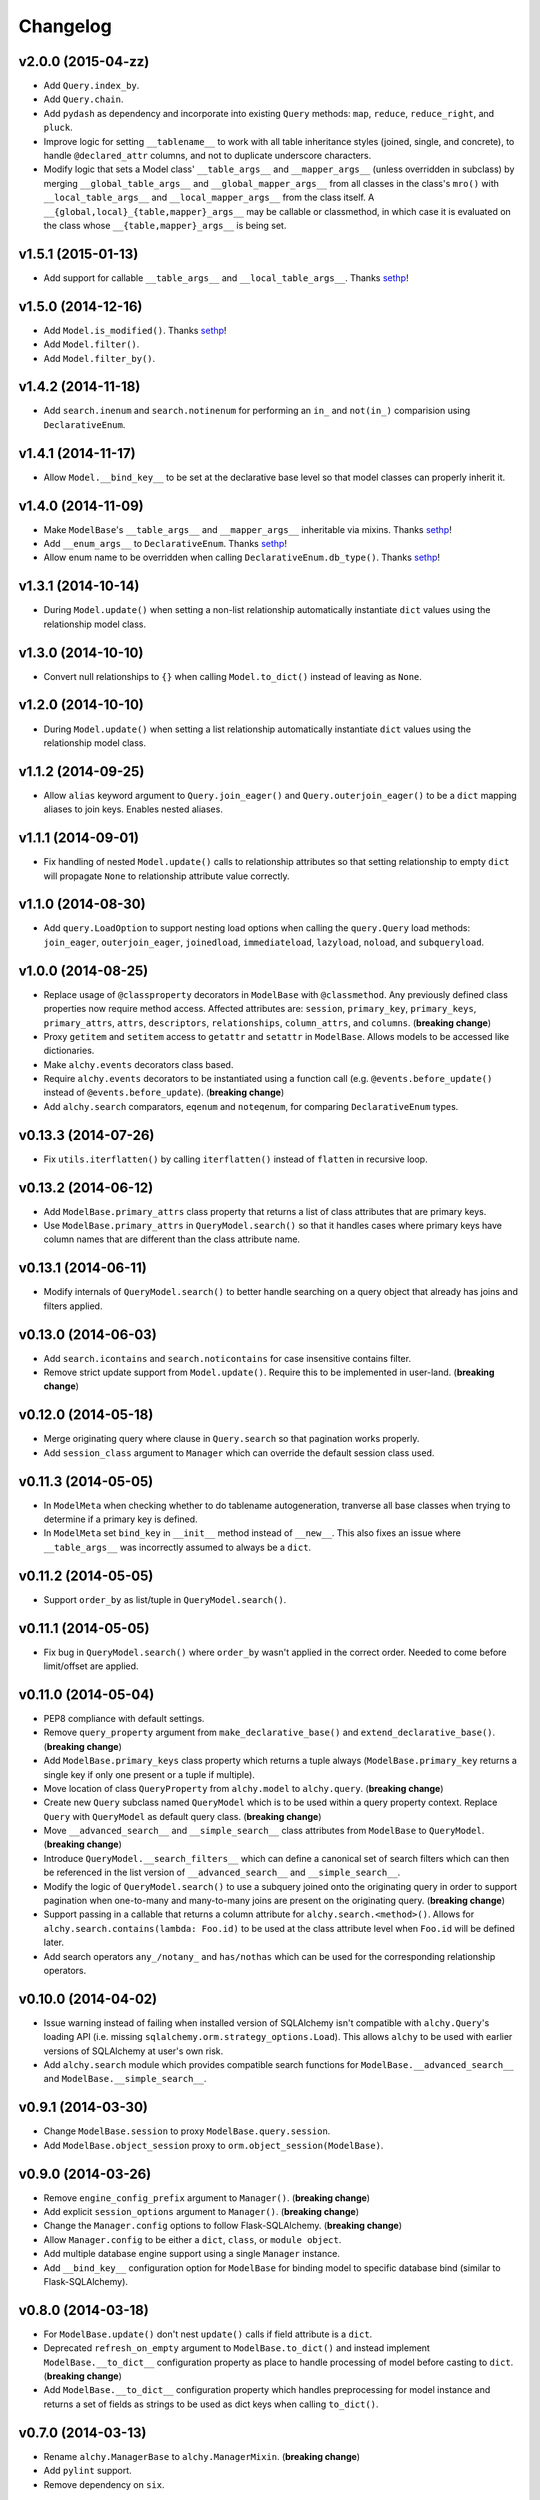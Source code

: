 Changelog
=========

v2.0.0 (2015-04-zz)
-------------------

- Add ``Query.index_by``.
- Add ``Query.chain``.
- Add ``pydash`` as dependency and incorporate into existing ``Query`` methods: ``map``, ``reduce``, ``reduce_right``, and ``pluck``.
- Improve logic for setting ``__tablename__`` to work with all table inheritance styles (joined, single, and concrete), to handle ``@declared_attr`` columns, and not to duplicate underscore characters.
- Modify logic that sets a Model class' ``__table_args__`` and ``__mapper_args__`` (unless overridden in subclass) by merging ``__global_table_args__`` and ``__global_mapper_args__`` from all classes in the class's ``mro()`` with ``__local_table_args__`` and ``__local_mapper_args__`` from the class itself. A ``__{global,local}_{table,mapper}_args__`` may be callable or classmethod, in which case it is evaluated on the class whose ``__{table,mapper}_args__`` is being set.


v1.5.1 (2015-01-13)
-------------------

- Add support for callable ``__table_args__`` and ``__local_table_args__``. Thanks sethp_!


v1.5.0 (2014-12-16)
-------------------

- Add ``Model.is_modified()``. Thanks sethp_!
- Add ``Model.filter()``.
- Add ``Model.filter_by()``.


v1.4.2 (2014-11-18)
-------------------

- Add ``search.inenum`` and ``search.notinenum`` for performing an ``in_`` and ``not(in_)`` comparision using ``DeclarativeEnum``.


v1.4.1 (2014-11-17)
-------------------

- Allow ``Model.__bind_key__`` to be set at the declarative base level so that model classes can properly inherit it.


v1.4.0 (2014-11-09)
-------------------

- Make ``ModelBase``'s ``__table_args__`` and ``__mapper_args__`` inheritable via mixins. Thanks sethp_!
- Add ``__enum_args__`` to ``DeclarativeEnum``. Thanks sethp_!
- Allow enum name to be overridden when calling ``DeclarativeEnum.db_type()``. Thanks sethp_!


v1.3.1 (2014-10-14)
-------------------

- During ``Model.update()`` when setting a non-list relationship automatically instantiate ``dict`` values using the relationship model class.


v1.3.0 (2014-10-10)
-------------------

- Convert null relationships to ``{}`` when calling ``Model.to_dict()`` instead of leaving as ``None``.


v1.2.0 (2014-10-10)
-------------------

- During ``Model.update()`` when setting a list relationship automatically instantiate ``dict`` values using the relationship model class.


v1.1.2 (2014-09-25)
-------------------

- Allow ``alias`` keyword argument to ``Query.join_eager()`` and ``Query.outerjoin_eager()`` to be a ``dict`` mapping aliases to join keys. Enables nested aliases.


v1.1.1 (2014-09-01)
-------------------

- Fix handling of nested ``Model.update()`` calls to relationship attributes so that setting relationship to empty ``dict`` will propagate ``None`` to relationship attribute value correctly.


v1.1.0 (2014-08-30)
-------------------

- Add ``query.LoadOption`` to support nesting load options when calling the ``query.Query`` load methods: ``join_eager``, ``outerjoin_eager``, ``joinedload``, ``immediateload``, ``lazyload``, ``noload``, and ``subqueryload``.


v1.0.0 (2014-08-25)
-------------------

- Replace usage of ``@classproperty`` decorators in ``ModelBase`` with ``@classmethod``. Any previously defined class properties now require method access. Affected attributes are: ``session``, ``primary_key``, ``primary_keys``, ``primary_attrs``, ``attrs``, ``descriptors``, ``relationships``, ``column_attrs``, and ``columns``. (**breaking change**)
- Proxy ``getitem`` and ``setitem`` access to ``getattr`` and ``setattr`` in ``ModelBase``. Allows models to be accessed like dictionaries.
- Make ``alchy.events`` decorators class based.
- Require ``alchy.events`` decorators to be instantiated using a function call (e.g. ``@events.before_update()`` instead of ``@events.before_update``). (**breaking change**)
- Add ``alchy.search`` comparators, ``eqenum`` and ``noteqenum``, for comparing ``DeclarativeEnum`` types.


v0.13.3 (2014-07-26)
--------------------

- Fix ``utils.iterflatten()`` by calling ``iterflatten()`` instead of ``flatten`` in recursive loop.


v0.13.2 (2014-06-12)
--------------------

- Add ``ModelBase.primary_attrs`` class property that returns a list of class attributes that are primary keys.
- Use ``ModelBase.primary_attrs`` in ``QueryModel.search()`` so that it handles cases where primary keys have column names that are different than the class attribute name.


v0.13.1 (2014-06-11)
--------------------

- Modify internals of ``QueryModel.search()`` to better handle searching on a query object that already has joins and filters applied.


v0.13.0 (2014-06-03)
--------------------

- Add ``search.icontains`` and ``search.noticontains`` for case insensitive contains filter.
- Remove strict update support from ``Model.update()``. Require this to be implemented in user-land. (**breaking change**)


v0.12.0 (2014-05-18)
--------------------

- Merge originating query where clause in ``Query.search`` so that pagination works properly.
- Add ``session_class`` argument to ``Manager`` which can override the default session class used.


v0.11.3 (2014-05-05)
--------------------

- In ``ModelMeta`` when checking whether to do tablename autogeneration, tranverse all base classes when trying to determine if a primary key is defined.
- In ``ModelMeta`` set ``bind_key`` in ``__init__`` method instead of ``__new__``. This also fixes an issue where ``__table_args__`` was incorrectly assumed to always be a ``dict``.


v0.11.2 (2014-05-05)
--------------------

- Support ``order_by`` as list/tuple in ``QueryModel.search()``.


v0.11.1 (2014-05-05)
--------------------

- Fix bug in ``QueryModel.search()`` where ``order_by`` wasn't applied in the correct order. Needed to come before limit/offset are applied.


v0.11.0 (2014-05-04)
--------------------

- PEP8 compliance with default settings.
- Remove ``query_property`` argument from ``make_declarative_base()`` and ``extend_declarative_base()``. (**breaking change**)
- Add ``ModelBase.primary_keys`` class property which returns a tuple always (``ModelBase.primary_key`` returns a single key if only one present or a tuple if multiple).
- Move location of class ``QueryProperty`` from ``alchy.model`` to ``alchy.query``. (**breaking change**)
- Create new ``Query`` subclass named ``QueryModel`` which is to be used within a query property context. Replace ``Query`` with ``QueryModel`` as default query class. (**breaking change**)
- Move ``__advanced_search__`` and ``__simple_search__`` class attributes from ``ModelBase`` to ``QueryModel``. (**breaking change**)
- Introduce ``QueryModel.__search_filters__`` which can define a canonical set of search filters which can then be referenced in the list version of ``__advanced_search__`` and ``__simple_search__``.
- Modify the logic of ``QueryModel.search()`` to use a subquery joined onto the originating query in order to support pagination when one-to-many and many-to-many joins are present on the originating query. (**breaking change**)
- Support passing in a callable that returns a column attribute for ``alchy.search.<method>()``. Allows for ``alchy.search.contains(lambda: Foo.id)`` to be used at the class attribute level when ``Foo.id`` will be defined later.
- Add search operators ``any_/notany_`` and ``has/nothas`` which can be used for the corresponding relationship operators.


v0.10.0 (2014-04-02)
--------------------

- Issue warning instead of failing when installed version of SQLAlchemy isn't compatible with ``alchy.Query``'s loading API (i.e. missing ``sqlalchemy.orm.strategy_options.Load``). This allows ``alchy`` to be used with earlier versions of SQLAlchemy at user's own risk.
- Add ``alchy.search`` module which provides compatible search functions for ``ModelBase.__advanced_search__`` and ``ModelBase.__simple_search__``.


v0.9.1 (2014-03-30)
-------------------

- Change ``ModelBase.session`` to proxy ``ModelBase.query.session``.
- Add ``ModelBase.object_session`` proxy to ``orm.object_session(ModelBase)``.


v0.9.0 (2014-03-26)
-------------------

- Remove ``engine_config_prefix`` argument to ``Manager()``. (**breaking change**)
- Add explicit ``session_options`` argument to ``Manager()``. (**breaking change**)
- Change the ``Manager.config`` options to follow Flask-SQLAlchemy. (**breaking change**)
- Allow ``Manager.config`` to be either a ``dict``, ``class``, or ``module object``.
- Add multiple database engine support using a single ``Manager`` instance.
- Add ``__bind_key__`` configuration option for ``ModelBase`` for binding model to specific database bind (similar to Flask-SQLAlchemy).

v0.8.0 (2014-03-18)
-------------------

- For ``ModelBase.update()`` don't nest ``update()`` calls if field attribute is a ``dict``.
- Deprecated ``refresh_on_empty`` argument to ``ModelBase.to_dict()`` and instead implement ``ModelBase.__to_dict__`` configuration property as place to handle processing of model before casting to ``dict``. (**breaking change**)
- Add ``ModelBase.__to_dict__`` configuration property which handles preprocessing for model instance and returns a set of fields as strings to be used as dict keys when calling ``to_dict()``.


v0.7.0 (2014-03-13)
-------------------

- Rename ``alchy.ManagerBase`` to ``alchy.ManagerMixin``. (**breaking change**)
- Add ``pylint`` support.
- Remove dependency on ``six``.


v0.6.0 (2014-03-10)
-------------------

- Prefix event decorators which did not start with ``before_`` or ``after_`` with ``on_``. Specifically, ``on_set``, ``on_append``, ``on_remove``, ``on_append_result``, ``on_create_instance``, ``on_instrument_class``, ``on_mapper_configured``, ``on_populate_instance``, ``on_translate_row``, ``on_expire``, ``on_load``, and ``on_refresh``. (**breaking change**)
- Remove lazy engine/session initialization in ``Manager``. Require that ``Model`` and ``config`` be passed in at init time. While this removes some functionality, it's done to simplify the ``Manager`` code so that it's more straightforward. If lazy initialization is needed, then a proxy class should be used. (**breaking change**)


v0.5.0 (2014-03-02)
-------------------

- Add ``ModelBase.primary_key`` class property for retrieving primary key(s).
- Add ``Base=None`` argument to ``make_declarative_base()`` to support passing in a subclass of ``ModelBase``. Previously had to create a declarative ``Model`` to pass in a subclassed ``ModelBase``.
- Let any exception occurring in ``ModelBase.query`` attribute access bubble up (previously, ``UnmappedClassError`` was caught).
- Python 2.6 and 3.3 support.
- PEP8 compliance.
- New dependency: ``six`` (for Python 3 support)


v0.4.2 (2014-02-24)
-------------------

- In ``ModelBase.to_dict()`` only include fields which are mapper descriptors.
- Support ``to_dict`` method hook when iterating over objects in ``ModelBase.to_dict()``.
- Add ``to_dict`` method hook to ``EnumSymbol`` (propagates to ``DeclarativeEnum``).


v0.4.1 (2014-02-23)
-------------------

- Support ``__iter__`` method in model so that ``dict(model)`` is equilvalent to ``model.to_dict()``.
- Add ``refresh_on_empty=True`` argument to ``ModelBase.to_dict()`` which supports calling ``ModelBase.refresh()`` if ``__dict__`` is empty.


v0.4.0 (2014-02-23)
-------------------

- Add ``ModelBase.save()`` method which adds model instance loaded from session to transaction.
- Add ``ModelBase.get_by()`` which proxies to ``ModelBase.query.filter_by().first()``.
- Add model attribute ``events``.
- Add support for multiple event decoration.
- Add named events for all supported events.
- Add composite events for ``before_insert_update`` and ``after_insert_update``.


v0.3.0 (2014-02-07)
-------------------

- Rename ``ModelBase.advanced_search_config`` to ``ModelBase.__advanced_search__``.
- Rename ``ModelBase.simple_search_config`` to ``ModelBase.__simple_search__``
- Add ``ModelMeta`` metaclass.
- Implement ``__tablename__`` autogeneration from class name.
- Add mapper event support via ``ModelBase.__events__`` and/or ``model.event`` decorator.


v0.2.1 (2014-02-03)
-------------------

- Fix reference to ``model.make_declarative_base`` in ``Manager`` class.


v0.2.0 (2014-02-02)
-------------------

- Add default ``query_class`` to declarative model if none defined.
- Let ``model.make_declarative_base()`` accept predefined base and just extend its functionality.


v0.1.0 (2014-02-01)
-------------------

- First release


.. _sethp: https://github.com/https://github.com/seth-p
